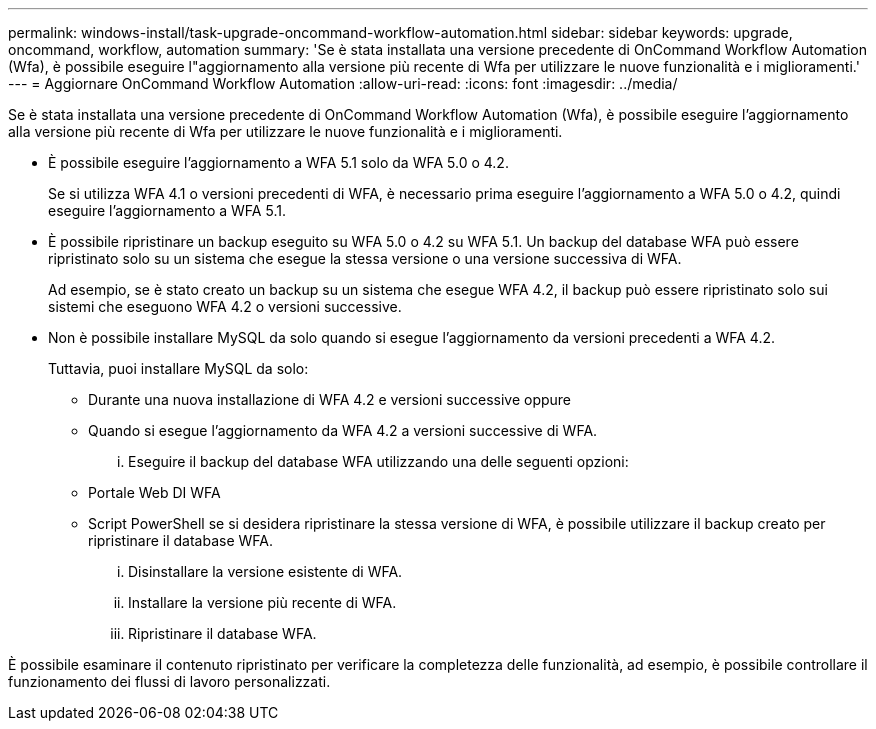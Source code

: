 ---
permalink: windows-install/task-upgrade-oncommand-workflow-automation.html 
sidebar: sidebar 
keywords: upgrade, oncommand, workflow, automation 
summary: 'Se è stata installata una versione precedente di OnCommand Workflow Automation (Wfa), è possibile eseguire l"aggiornamento alla versione più recente di Wfa per utilizzare le nuove funzionalità e i miglioramenti.' 
---
= Aggiornare OnCommand Workflow Automation
:allow-uri-read: 
:icons: font
:imagesdir: ../media/


[role="lead"]
Se è stata installata una versione precedente di OnCommand Workflow Automation (Wfa), è possibile eseguire l'aggiornamento alla versione più recente di Wfa per utilizzare le nuove funzionalità e i miglioramenti.

* È possibile eseguire l'aggiornamento a WFA 5.1 solo da WFA 5.0 o 4.2.
+
Se si utilizza WFA 4.1 o versioni precedenti di WFA, è necessario prima eseguire l'aggiornamento a WFA 5.0 o 4.2, quindi eseguire l'aggiornamento a WFA 5.1.

* È possibile ripristinare un backup eseguito su WFA 5.0 o 4.2 su WFA 5.1. Un backup del database WFA può essere ripristinato solo su un sistema che esegue la stessa versione o una versione successiva di WFA.
+
Ad esempio, se è stato creato un backup su un sistema che esegue WFA 4.2, il backup può essere ripristinato solo sui sistemi che eseguono WFA 4.2 o versioni successive.

* Non è possibile installare MySQL da solo quando si esegue l'aggiornamento da versioni precedenti a WFA 4.2.
+
Tuttavia, puoi installare MySQL da solo:

+
** Durante una nuova installazione di WFA 4.2 e versioni successive oppure
** Quando si esegue l'aggiornamento da WFA 4.2 a versioni successive di WFA.
+
... Eseguire il backup del database WFA utilizzando una delle seguenti opzioni:


** Portale Web DI WFA
** Script PowerShell se si desidera ripristinare la stessa versione di WFA, è possibile utilizzare il backup creato per ripristinare il database WFA.
+
... Disinstallare la versione esistente di WFA.
... Installare la versione più recente di WFA.
... Ripristinare il database WFA.






È possibile esaminare il contenuto ripristinato per verificare la completezza delle funzionalità, ad esempio, è possibile controllare il funzionamento dei flussi di lavoro personalizzati.
